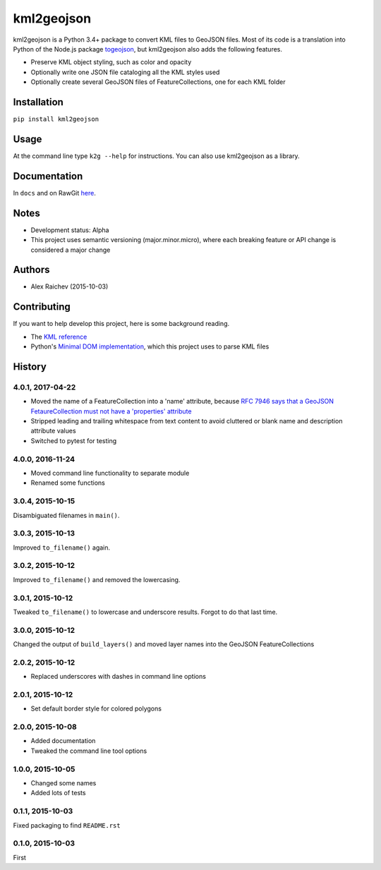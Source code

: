 kml2geojson
************
.. image:: https://travis-ci.org/araichev/kml2geojson.svg?branch=master
    :target: https://travis-ci.org/araichev/kml2geojson
    
kml2geojson is a Python 3.4+ package to convert KML files to GeoJSON files.
Most of its code is a translation into Python of the Node.js package `togeojson <https://github.com/mapbox/togeojson>`_, but kml2geojson also adds the following features.

- Preserve KML object styling, such as color and opacity
- Optionally write one JSON file cataloging all the KML styles used
- Optionally create several GeoJSON files of FeatureCollections, one for each KML folder 


Installation
=============
``pip install kml2geojson``


Usage
======
At the command line type ``k2g --help`` for instructions.
You can also use kml2geojson as a library.


Documentation
==============
In ``docs`` and on RawGit `here <https://rawgit.com/araichev/kml2geojson/master/docs/_build/singlehtml/index.html>`_.


Notes
========
- Development status: Alpha
- This project uses semantic versioning (major.minor.micro), where each breaking feature or API change is considered a major change


Authors
========
- Alex Raichev (2015-10-03)


Contributing
===================
If you want to help develop this project, here is some background reading.

- The `KML reference <https://developers.google.com/kml/documentation/kmlreference?hl=en>`_ 
- Python's `Minimal DOM implementation <https://docs.python.org/3.4/library/xml.dom.minidom.html>`_, which this project uses to parse KML files


History
========

4.0.1, 2017-04-22
-------------------
- Moved the name of a FeatureCollection into a 'name' attribute, because `RFC 7946 says that a GeoJSON FetaureCollection must not have a 'properties' attribute <https://tools.ietf.org/html/rfc7946#section-7>`_
- Stripped leading and trailing whitespace from text content to avoid cluttered or blank name and description attribute values
- Switched to pytest for testing


4.0.0, 2016-11-24
-------------------
- Moved command line functionality to separate module
- Renamed some functions


3.0.4, 2015-10-15
-------------------
Disambiguated filenames in ``main()``.


3.0.3, 2015-10-13
-------------------
Improved ``to_filename()`` again.


3.0.2, 2015-10-12
-------------------
Improved ``to_filename()`` and removed the lowercasing.


3.0.1, 2015-10-12
-------------------
Tweaked ``to_filename()`` to lowercase and underscore results. 
Forgot to do that last time.


3.0.0, 2015-10-12
---------------
Changed the output of ``build_layers()`` and moved layer names into the GeoJSON FeatureCollections


2.0.2, 2015-10-12
-------------------
- Replaced underscores with dashes in command line options


2.0.1, 2015-10-12
-------------------
- Set default border style for colored polygons
 

2.0.0, 2015-10-08
------------------
- Added documentation
- Tweaked the command line tool options 


1.0.0, 2015-10-05
------------------
- Changed some names 
- Added lots of tests


0.1.1, 2015-10-03
-------------------
Fixed packaging to find ``README.rst``


0.1.0, 2015-10-03
-----------------
First


